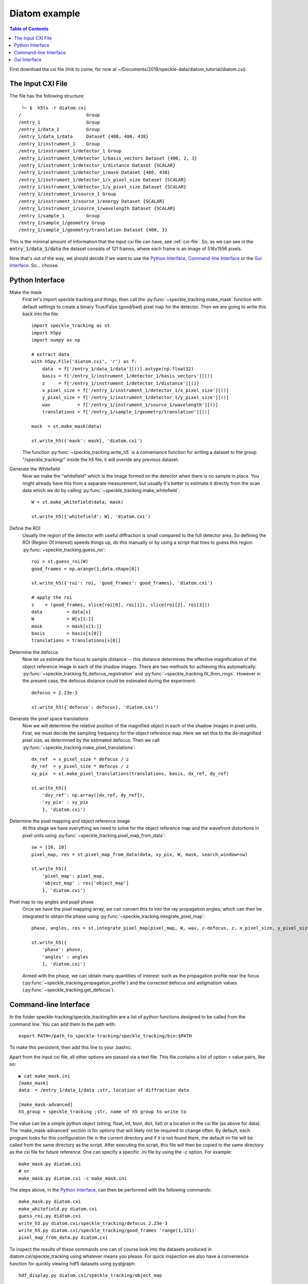 Diatom example
**************

.. contents:: Table of Contents

First download the cxi file (link to come, for now at ~/Documents/2019/speckle-data/diatom_tutorial/diatom.cxi).

The Input CXI File
------------------
The file has the following structure::

     └─ $  h5ls -r diatom.cxi 
    /                        Group
    /entry_1                 Group
    /entry_1/data_1          Group
    /entry_1/data_1/data     Dataset {400, 480, 438}
    /entry_1/instrument_1    Group
    /entry_1/instrument_1/detector_1 Group
    /entry_1/instrument_1/detector_1/basis_vectors Dataset {400, 2, 3}
    /entry_1/instrument_1/detector_1/distance Dataset {SCALAR}
    /entry_1/instrument_1/detector_1/mask Dataset {480, 438}
    /entry_1/instrument_1/detector_1/x_pixel_size Dataset {SCALAR}
    /entry_1/instrument_1/detector_1/y_pixel_size Dataset {SCALAR}
    /entry_1/instrument_1/source_1 Group
    /entry_1/instrument_1/source_1/energy Dataset {SCALAR}
    /entry_1/instrument_1/source_1/wavelength Dataset {SCALAR}
    /entry_1/sample_1        Group
    /entry_1/sample_1/geometry Group
    /entry_1/sample_1/geometry/translation Dataset {400, 3}


This is the minimal amount of information that the input cxi file can have, see :ref:`cxi-file`. So, as we can see in the :code:`entry_1/data_1/data` the dataset consists of 121 frames, where each frame is an image of 516x1556 pixels.


Now that's out of the way, we should decide if we want to use the `Python Interface`_, `Command-line Interface`_ or the `Gui Interface`_. So... choose. 

Python Interface
----------------

Make the mask
    First let's import speckle tracking and things, then call the :py:func:`~speckle_tracking.make_mask` function with default settings to create a binary True/False (good/bad) pixel map for the detector. Then we are going to write this back into the file::

        import speckle_tracking as st
        import h5py
        import numpy as np
        
        # extract data
        with h5py.File('diatom.cxi', 'r') as f:
            data  = f['/entry_1/data_1/data'][()].astype(np.float32)
            basis = f['/entry_1/instrument_1/detector_1/basis_vectors'][()]
            z     = f['/entry_1/instrument_1/detector_1/distance'][()]
            x_pixel_size = f['/entry_1/instrument_1/detector_1/x_pixel_size'][()]
            y_pixel_size = f['/entry_1/instrument_1/detector_1/y_pixel_size'][()]
            wav          = f['/entry_1/instrument_1/source_1/wavelength'][()]
            translations = f['/entry_1/sample_1/geometry/translation'][()]
        
        mask  = st.make_mask(data)
        
        st.write_h5({'mask': mask}, 'diatom.cxi')

    The function :py:func:`~speckle_tracking.write_h5` is a conveniance function for writing a dataset to the group "/speckle_tracking/" inside the h5 file, it will overide any previous dataset.

Generate the Whitefield
    Now we make the "whitefield" which is the image formed on the detector when there is no sample in place. You might already have this from a separate measurement, but usually it's better to estimate it directly from the scan data which we do by calling :py:func:`~speckle_tracking.make_whitefield`::

        W = st.make_whitefield(data, mask)
        
        st.write_h5({'whitefield': W}, 'diatom.cxi')
        
Define the ROI 
    Usually the region of the detector with useful diffraction is small compared to the full detector area. So defining the ROI (Region Of Interest) speeds things up, do this manually or by using a script that tries to guess this region :py:func:`~speckle_tracking.guess_roi`::
        
        roi = st.guess_roi(W)
        good_frames = np.arange(1,data.shape[0])
        
        st.write_h5({'roi': roi, 'good_frames': good_frames}, 'diatom.cxi')
        
        # apply the roi
        s    = (good_frames, slice(roi[0], roi[1]), slice(roi[2], roi[3]))
        data         = data[s]
        W            = W[s[1:]]
        mask         = mask[s[1:]]
        basis        = basis[s[0]]
        translations = translations[s[0]]
        
Determine the defocus
    Now let us estimate the focus to sample distance -- this distance determines the effective magnification of the object reference image in each of the shadow images. There are two methods for achieving this automatically: :py:func:`~speckle_tracking.fit_defocus_registration` and :py:func:`~speckle_tracking.fit_thon_rings`. However in the present case, the defocus distance could be estimated during the experiment::
        
        defocus = 2.23e-3
        
        st.write_h5({'defocus': defocus}, 'diatom.cxi')
        
Generate the pixel space translations
    Now we will determine the relative position of the magnified object in each of the shadow images in pixel units. First, we must decide the sampling frequency for the object reference map. Here we set this to the de-magnified pixel size, as determined by the estimated defocus. Then we call :py:func:`~speckle_tracking.make_pixel_translations`::
        
        dx_ref  = x_pixel_size * defocus / z
        dy_ref  = y_pixel_size * defocus / z
        xy_pix  = st.make_pixel_translations(translations, basis, dx_ref, dy_ref)
        
        st.write_h5({
            'dxy_ref': np.array([dx_ref, dy_ref]),
            'xy_pix' : xy_pix
            }, 'diatom.cxi')

Determine the pixel mapping and object reference image
    At this stage we have everything we need to solve for the object reference map and the wavefront distortions in pixel units using :py:func:`~speckle_tracking.pixel_map_from_data`::

        sw = [10, 10]
        pixel_map, res = st.pixel_map_from_data(data, xy_pix, W, mask, search_window=sw)
        
        st.write_h5({
            'pixel_map': pixel_map,
            'object_map' : res['object_map']
            }, 'diatom.cxi')

Pixel map to ray angles and pupil phase
    Once we have the pixel mapping array, we can convert this to into the ray propagation angles, which can then be integrated to obtain the phase using :py:func:`~speckle_tracking.integrate_pixel_map`::

        phase, angles, res = st.integrate_pixel_map(pixel_map, W, wav, z-defocus, z, x_pixel_size, y_pixel_size, dxy[0], dxy[1], False, maxiter=5000)
        
        st.write_h5({
            'phase': phase,
            'angles' : angles
            }, 'diatom.cxi')

    Armed with the phase, we can obtain many quantities of interest: such as the propagation profile near the focus (:py:func:`~speckle_tracking.propagation_profile`) and the corrected defocus and astigmatism values (:py:func:`~speckle_tracking.get_defocus`).

Command-line Interface
----------------------
In the folder speckle-tracking/speckle_tracking/bin are a list of python functions designed to be called from the command line. You can add them to the path with::
    
    export PATH=/path_to_speckle-tracking/speckle_tracking/bin:$PATH

To make this persistent, then add this line to your .bashrc. 

Apart from the input cxi file, all other options are passed via a text file. This file contains a list of option = value pairs, like so::

    ▶ cat make_mask.ini 
    [make_mask]
    data  = /entry_1/data_1/data ;str, location of diffraction data

    [make_mask-advanced]
    h5_group = speckle_tracking ;str, name of h5 group to write to

The value can be a simple python object (string, float, int, bool, dict, list) or a location in the cxi file (as above for data). The 'make_mask-advanced' section is for options that will likely not be required to change often. By default, each program looks for this configuration file in the current directory and if it is not found there, the default ini file will be called from the same directory as the script. After executing the script, this file will then be copied to the same directory as the cxi file for future reference. One can specify a specific .ini file by using the -c option. For example::

    make_mask.py diatom.cxi
    # or 
    make_mask.py diatom.cxi -c make_mask.ini
        
The steps above, in the `Python Interface`_, can then be performed with the following commands::

    make_mask.py diatom.cxi
    make_whitefield.py diatom.cxi
    guess_roi.py diatom.cxi
    write_h5.py diatom.cxi/speckle_tracking/defocus 2.23e-3
    write_h5.py diatom.cxi/speckle_tracking/good_frames 'range(1,121)'
    pixel_map_from_data.py diatom.cxi

To inspect the results of these commands one can of course look into the datasets produced in diatom.cxi/speckle_tracking using whatever means you please. For quick inspection we also have a convenience function for quickly viewing hdf5 datasets using pyqtgraph::

    hdf_display.py diatom.cxi/speckle_tracking/object_map

Gui Interface
-------------
First be sure that the speckle tracking bin dirctory is in the path::

    export PATH=/path_to_speckle-tracking/speckle_tracking/bin:$PATH

Then fire up the GUI::

    speckle_gui.py diatom.cxi

At this point the file speckle_gui.ini has just been copied from the bin directory to the current directory, which can be edited and then loaded automatically at the next call. Also a window should pop up. On the left you will see the locations of datasets in the cxi file. Clicking on /entry_1/data_1/data will cause the widget to display the raw detector readings. To the right of the window the colour scale can be adjusted, at the bottom the frame number can be changed by draging the vertical yellow line from left to right, in the image panel the image can zoomed in or out with the mouse wheel and translated with click and drag. After some adjustment of the colour scale you should see this:

.. image:: images/gui_startup.png
   :width: 600

Select good frames
    Clicking on the show / select frames tab will display a widget designed for frame selection:

    .. image:: images/select_frames.png
       :width: 600

    To the right is a panel that displays the x-y position of the sample as a scatter plot. The blue circle indicates the current frame, the red dots indicate good frames and the grey dots bad frames. By clicking on the small circles frames can be toggled good or bad, or, the rectangle can used to select many frames. Clicking write to file, will output the frame selection to the dataset /frame_selector/good_frames in the diatom.cxi file. Now if you drag the vericle yellow line all the way to the left, you should see that the first frame in the file is blank. Also the location, as shown by the blue dot in the right panel, is in a funny location. Clearly, we should remove it from the analysis. Drag the yellow line from the first image, then click on the red dot corresponding to the first image. Then click write to file. This will output the good frames selection (the red dots) into the dataset /frames_selector/good_frames. To see this, just click on the view_h5_data_widget tab, then click update at the bottom and you should see the dataset pop up.  

Make the mask (manually)
    The make_mask.py script attempt to automatically detect bad pixels. However, it is often the case that one wishes to modify this mask, or not use it at all. Click on mask maker, in the Process tab, and you should see:

    .. image:: images/mask_maker.png
       :width: 600

    The blue pixels (if any) indicate masked pixels, the grey scale image is one of the data frames (which can be scrolled by click prev / next frame in the left panel...
